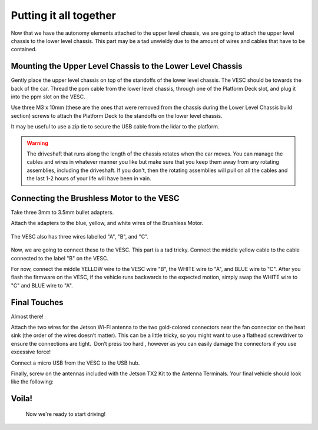.. _doc_build_all_together:


Putting it all together
========================

Now that we have the autonomy elements attached to the upper level chassis, we are going to attach the upper level chassis to the lower level chassis. This part may be a tad unwieldy due to the amount of wires and cables that have to be contained.

Mounting the Upper Level Chassis to the Lower Level Chassis
------------------------------------------------------------
Gently place the upper level chassis on top of the standoffs of the lower level chassis. The VESC should be towards the back of the car. Thread the ppm cable from the lower level chassis, through one of the Platform Deck slot, and plug it into the ppm slot on the VESC.

.. image:: img/together/together01.JPG  

.. image:: img/together/together03.JPG  

.. image:: img/together/together02.JPG  

Use three M3 x 10mm (these are the ones that were removed from the chassis during the Lower Level Chassis build section) screws to attach the Platform Deck to the standoffs on the lower level chassis.

It may be useful to use a zip tie to secure the USB cable from the lidar to the platform.

.. warning::
	The driveshaft that runs along the length of the chassis rotates when the car moves. You can manage the cables and wires in whatever manner you like but make sure that you keep them away from any rotating assemblies, including the driveshaft. If you don't, then the rotating assemblies will pull on all the cables and the last 1-2 hours of your life will have been in vain.

Connecting the Brushless Motor to the VESC
-------------------------------------------
Take three 3mm to 3.5mm bullet adapters.

.. image:: img/together/together07.png

Attach the adapters to the blue, yellow, and white wires of the Brushless Motor.

 .. image:: img/together/together08.JPG

 
The VESC also has three wires labelled "A", "B", and "C".

 .. image:: img/together/together10.JPG

Now, we are going to connect these to the VESC. This part is a tad tricky. Connect the middle yellow cable to the cable connected to the label "B" on the VESC.

.. image:: img/together/together09.JPG

For now, connect the middle YELLOW wire to the VESC wire "B", the WHITE wire to "A", and BLUE wire to "C". After you flash the firmware on the VESC, if the vehicle runs backwards to the expected motion, simply swap the WHITE wire to "C" and BLUE wire to "A".

Final Touches
------------------------------
Almost there!

Attach the two wires for the Jetson Wi-Fi antenna to the two gold-colored connectors near the fan connector on the heat sink (the order of the wires doesn’t matter). This can be a little tricky, so you might want to use a flathead screwdriver to ensure the connections are tight. ​ Don’t press too hard​ , however as you can easily damage the connectors if you use excessive force!

.. image:: img/together/together02.JPG  

Connect a micro USB from the VESC to the USB hub.

.. image:: img/together/together06.JPG  

Finally, screw on the antennas included with the Jetson TX2 Kit to the Antenna Terminals. Your final vehicle should look like the following:

Voila!
-------
 .. image:: img/together/together04.JPG  


 Now we're ready to start driving!

 .. image:: img/together/together05.gif
 	:align: center